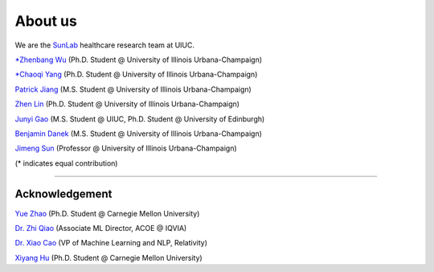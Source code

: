 About us
========

We are the `SunLab <http://sunlab.org/>`_ healthcare research team at UIUC.

`*Zhenbang Wu <https://zzachw.github.io/>`_ (Ph.D. Student @ University of Illinois Urbana-Champaign)

`*Chaoqi Yang <https://ycq091044.github.io//>`_ (Ph.D. Student @ University of Illinois Urbana-Champaign)

`Patrick Jiang <https://www.linkedin.com/in/patrick-j-3492b4235/>`_ (M.S. Student @ University of Illinois Urbana-Champaign)

`Zhen Lin <https://zlin7.github.io/>`_ (Ph.D. Student @ University of Illinois Urbana-Champaign)

`Junyi Gao <http://aboutme.vixerunt.org/>`_ (M.S. Student @ UIUC, Ph.D. Student @ University of Edinburgh)

`Benjamin Danek <https://bpdanek.github.io/>`_ (M.S. Student @ University of Illinois Urbana-Champaign)

`Jimeng Sun <http://sunlab.org/>`_ (Professor @ University of Illinois Urbana-Champaign)

(* indicates equal contribution)

-----

Acknowledgement
^^^^^^^^^^^^^^^^^^^^

`Yue Zhao <https://www.andrew.cmu.edu/user/yuezhao2/>`_ (Ph.D. Student @ Carnegie Mellon University)

`Dr. Zhi Qiao <https://scholar.google.com/citations?user=20W38KYAAAAJ&hl=en>`_ (Associate ML Director, ACOE @ IQVIA)

`Dr. Xiao Cao <https://sites.google.com/view/danicaxiao/home>`_ (VP of Machine Learning and NLP, Relativity)

`Xiyang Hu <https://www.andrew.cmu.edu/user/xiyanghu/>`_ (Ph.D. Student @ Carnegie Mellon University)